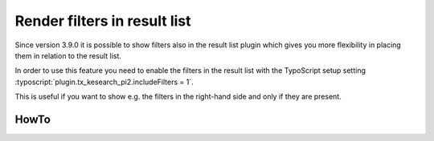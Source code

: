 ﻿.. include:: /Includes.rst.txt

.. _filtersInResultList:

=============================
Render filters in result list
=============================

Since version 3.9.0 it is possible to show filters also in the result list plugin which gives you more flexibility
in placing them in relation to the result list.

In order to use this feature you need to enable the filters in the result list with the TypoScript setup setting
:typoscript:`plugin.tx_kesearch_pi2.includeFilters = 1`.

This is useful if you want to show e.g. the filters in the right-hand side and only if they are present.

HowTo
=====

.. rst-class:: bignums

   #. Enable the filters in the result list with this snippet in the TypoScript setup:

      .. code-block:: typoscript

         plugin.tx_kesearch_pi2.includeFilters = 1


   #. Create a :file:`Resources/Private/Partials/FiltersForm.html`:

      This is a modification of the :file:`Resources/Private/Partials/Filters.html` which looks like:

      .. code-block:: html

         <f:for each="{filters}" as="filter">
            <f:switch expression="{filter.rendertype}">
               <f:case value="select"><f:render partial="Filters/Select" arguments="{conf: conf, filter: filter}" /></f:case>
               <f:case value="checkbox"><f:render partial="Filters/Checkbox" arguments="{conf: conf, filter: filter}" /></f:case>
            </f:switch>
         </f:for>

   #. Add a :file:`Resources/Private/Partials/FiltersResults.html` which contains:

      .. code-block:: html

         <f:for each="{filters}" as="filter">
            <f:switch expression="{filter.rendertype}">
               <f:case value="list"><f:render partial="Filters/List" arguments="{conf: conf, filter: filter}" /></f:case>
               <f:case value="custom"><f:format.raw>{filter.rawHtmlContent}</f:format.raw></f:case>
            </f:switch>
         </f:for>

   #. In :file:`Resources/Private/Templates/ResultList.html` include:

      .. code-block:: html

         <f:if condition="{filters}">
            <div class="filters filtersResults">
               <f:render partial="FiltersResults" arguments="{conf: conf, numberofresults: numberofresults, resultrows: resultrows, filters: filters}" />
            </div>
         </f:if>

   #. And in :file:`Resources/Private/Templates/SearchForm.html` include:

      .. code-block:: html

         <f:if condition="{filters}">
            <div class="filters filtersForm">
               <f:render partial="FiltersForm" arguments="{conf: conf, numberofresults: numberofresults, resultrows: resultrows, filters: filters}" />
            </div>
         </f:if>
